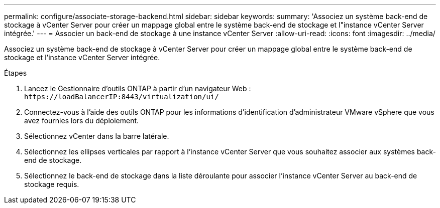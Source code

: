 ---
permalink: configure/associate-storage-backend.html 
sidebar: sidebar 
keywords:  
summary: 'Associez un système back-end de stockage à vCenter Server pour créer un mappage global entre le système back-end de stockage et l"instance vCenter Server intégrée.' 
---
= Associer un back-end de stockage à une instance vCenter Server
:allow-uri-read: 
:icons: font
:imagesdir: ../media/


[role="lead"]
Associez un système back-end de stockage à vCenter Server pour créer un mappage global entre le système back-end de stockage et l'instance vCenter Server intégrée.

.Étapes
. Lancez le Gestionnaire d'outils ONTAP à partir d'un navigateur Web : `\https://loadBalancerIP:8443/virtualization/ui/`
. Connectez-vous à l'aide des outils ONTAP pour les informations d'identification d'administrateur VMware vSphere que vous avez fournies lors du déploiement.
. Sélectionnez vCenter dans la barre latérale.
. Sélectionnez les ellipses verticales par rapport à l'instance vCenter Server que vous souhaitez associer aux systèmes back-end de stockage.
. Sélectionnez le back-end de stockage dans la liste déroulante pour associer l'instance vCenter Server au back-end de stockage requis.

